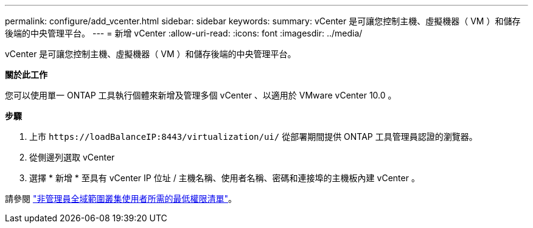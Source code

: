 ---
permalink: configure/add_vcenter.html 
sidebar: sidebar 
keywords:  
summary: vCenter 是可讓您控制主機、虛擬機器（ VM ）和儲存後端的中央管理平台。 
---
= 新增 vCenter
:allow-uri-read: 
:icons: font
:imagesdir: ../media/


[role="lead"]
vCenter 是可讓您控制主機、虛擬機器（ VM ）和儲存後端的中央管理平台。

*關於此工作*

您可以使用單一 ONTAP 工具執行個體來新增及管理多個 vCenter 、以適用於 VMware vCenter 10.0 。

*步驟*

. 上市 `\https://loadBalanceIP:8443/virtualization/ui/` 從部署期間提供 ONTAP 工具管理員認證的瀏覽器。
. 從側邊列選取 vCenter
. 選擇 * 新增 * 至具有 vCenter IP 位址 / 主機名稱、使用者名稱、密碼和連接埠的主機板內建 vCenter 。


請參閱 link:../configure/task_configure_user_role_and_privileges.html["非管理員全域範圍叢集使用者所需的最低權限清單"]。
